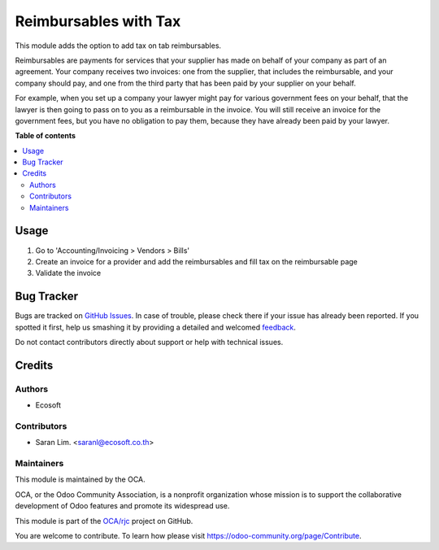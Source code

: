 ======================
Reimbursables with Tax
======================

.. !!!!!!!!!!!!!!!!!!!!!!!!!!!!!!!!!!!!!!!!!!!!!!!!!!!!
   !! This file is generated by oca-gen-addon-readme !!
   !! changes will be overwritten.                   !!
   !!!!!!!!!!!!!!!!!!!!!!!!!!!!!!!!!!!!!!!!!!!!!!!!!!!!

.. |badge1| image:: https://img.shields.io/badge/maturity-Beta-yellow.png
    :target: https://odoo-community.org/page/development-status
    :alt: Beta
.. |badge2| image:: https://img.shields.io/badge/licence-AGPL--3-blue.png
    :target: http://www.gnu.org/licenses/agpl-3.0-standalone.html
    :alt: License: AGPL-3
.. |badge3| image:: https://img.shields.io/badge/github-OCA%2Frjc-lightgray.png?logo=github
    :target: https://github.com/OCA/rjc/tree/12.0/reimbursable_with_tax
    :alt: OCA/rjc
.. |badge4| image:: https://img.shields.io/badge/weblate-Translate%20me-F47D42.png
    :target: https://translation.odoo-community.org/projects/rjc-12-0/rjc-12-0-reimbursable_with_tax
    :alt: Translate me on Weblate

|badge1| |badge2| |badge3| |badge4| 

This module adds the option to add tax on tab reimbursables.

Reimbursables are payments for services that your supplier has made on behalf
of your company as part of an agreement.
Your company receives two invoices: one from the supplier, that includes
the reimbursable, and your company should pay, and one from the third party
that has been paid by your supplier on your behalf.

For example, when you set up a company your lawyer might pay for various
government fees on your behalf, that the lawyer is then going to pass on to you
as a reimbursable in the invoice. You will still receive an invoice for the
government fees, but you have no obligation to pay them, because they have
already been paid by your lawyer.

**Table of contents**

.. contents::
   :local:

Usage
=====

#. Go to 'Accounting/Invoicing > Vendors > Bills'
#. Create an invoice for a provider and add the reimbursables and fill tax on the
   reimbursable page
#. Validate the invoice

Bug Tracker
===========

Bugs are tracked on `GitHub Issues <https://github.com/OCA/rjc/issues>`_.
In case of trouble, please check there if your issue has already been reported.
If you spotted it first, help us smashing it by providing a detailed and welcomed
`feedback <https://github.com/OCA/rjc/issues/new?body=module:%20reimbursable_with_tax%0Aversion:%2012.0%0A%0A**Steps%20to%20reproduce**%0A-%20...%0A%0A**Current%20behavior**%0A%0A**Expected%20behavior**>`_.

Do not contact contributors directly about support or help with technical issues.

Credits
=======

Authors
~~~~~~~

* Ecosoft

Contributors
~~~~~~~~~~~~

* Saran Lim. <saranl@ecosoft.co.th>

Maintainers
~~~~~~~~~~~

This module is maintained by the OCA.

.. image:: https://odoo-community.org/logo.png
   :alt: Odoo Community Association
   :target: https://odoo-community.org

OCA, or the Odoo Community Association, is a nonprofit organization whose
mission is to support the collaborative development of Odoo features and
promote its widespread use.

This module is part of the `OCA/rjc <https://github.com/OCA/rjc/tree/12.0/reimbursable_with_tax>`_ project on GitHub.

You are welcome to contribute. To learn how please visit https://odoo-community.org/page/Contribute.
